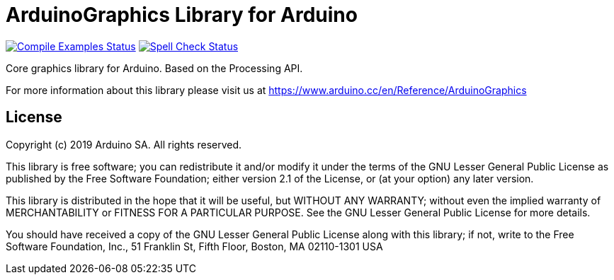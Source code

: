 = ArduinoGraphics Library for Arduino =

image:https://github.com/arduino-libraries/ArduinoGraphics/workflows/Compile%20Examples/badge.svg["Compile Examples Status", link="https://github.com/arduino-libraries/ArduinoGraphics/actions?workflow=Compile+Examples"] image:https://github.com/arduino-libraries/ArduinoGraphics/workflows/Spell%20Check/badge.svg["Spell Check Status", link="https://github.com/arduino-libraries/ArduinoGraphics/actions?workflow=Spell+Check"]

Core graphics library for Arduino. Based on the Processing API.

For more information about this library please visit us at https://www.arduino.cc/en/Reference/ArduinoGraphics

== License ==

Copyright (c) 2019 Arduino SA. All rights reserved.

This library is free software; you can redistribute it and/or
modify it under the terms of the GNU Lesser General Public
License as published by the Free Software Foundation; either
version 2.1 of the License, or (at your option) any later version.

This library is distributed in the hope that it will be useful,
but WITHOUT ANY WARRANTY; without even the implied warranty of
MERCHANTABILITY or FITNESS FOR A PARTICULAR PURPOSE. See the GNU
Lesser General Public License for more details.

You should have received a copy of the GNU Lesser General Public
License along with this library; if not, write to the Free Software
Foundation, Inc., 51 Franklin St, Fifth Floor, Boston, MA 02110-1301 USA
